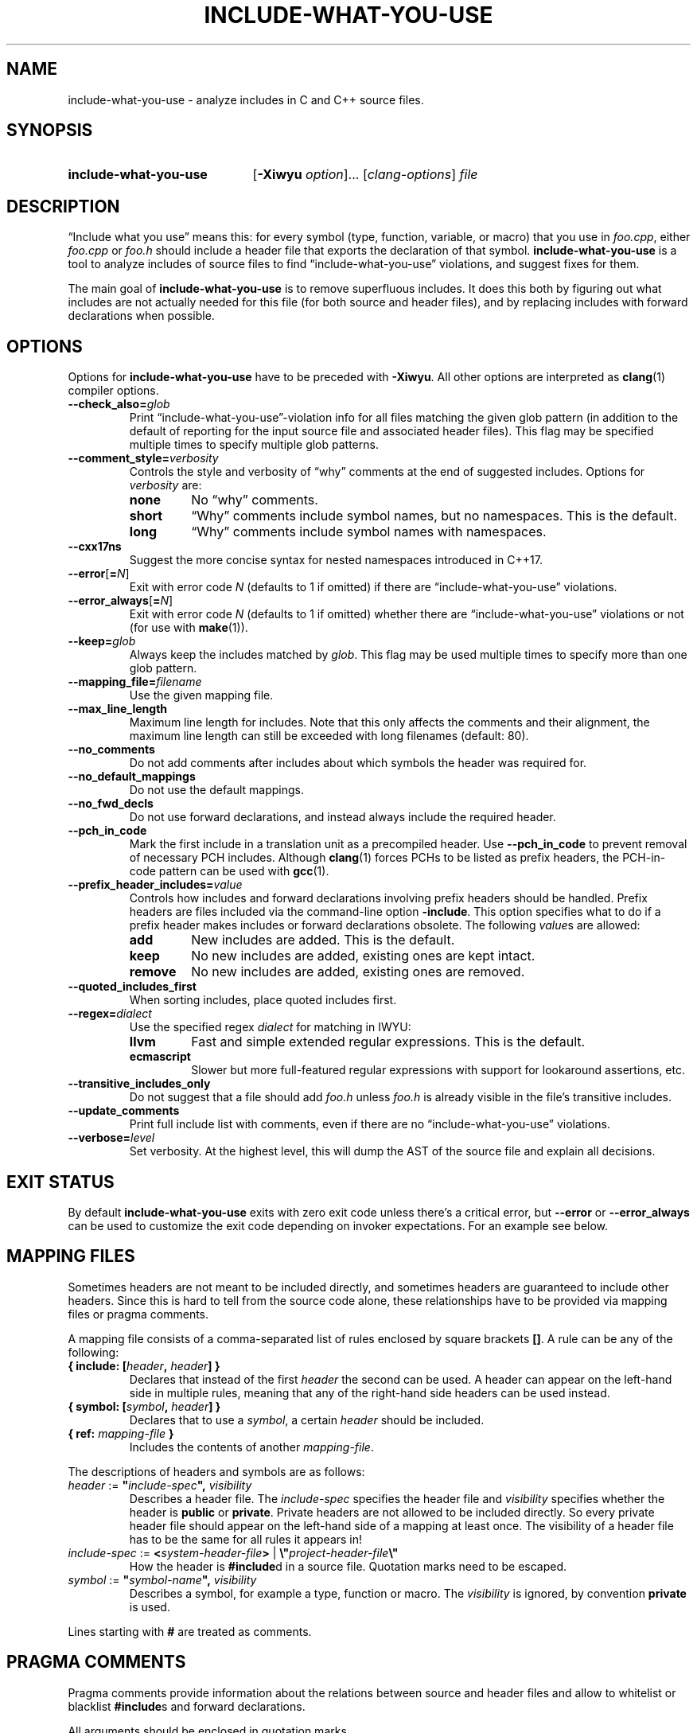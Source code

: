 .\" t -*- coding: utf-8 -*-
.\" Man page for include-what-you-use
.\"
.\" This file is distributed under the University of Illinois Open Source
.\" License. See LICENSE.TXT for details.
.\"
.TH INCLUDE-WHAT-YOU-USE 1 "2022-02-21" include-what-you-use "User Commands"
.SH NAME
include-what-you-use \- analyze includes in C and C++ source files.
.SH SYNOPSIS
.SY include-what-you-use
.RB [ \-Xiwyu
.IR option "]\&.\|.\|. [" clang-options "] " file
.YS
.SH DESCRIPTION
\(lqInclude what you use\(rq means this: for every symbol (type, function,
variable, or macro) that you use in
.IR foo.cpp ,
either
.IR foo.cpp " or " foo.h
should include a header file that exports the declaration of that symbol.
.B include-what-you-use
is a tool to analyze includes of source files to find
\(lqinclude-what-you-use\(rq violations, and suggest fixes for them.
.PP
The main goal of
.B include-what-you-use
is to remove superfluous includes.
It does this both by figuring out what includes are not actually needed for this
file (for both source and header files), and by replacing includes with forward
declarations when possible.
.SH OPTIONS
Options for
.B include-what-you-use
have to be preceded with
.BR \-Xiwyu .
All other options are interpreted as
.BR clang (1)
compiler options.
.TP
.BI \-\-check_also= glob
Print \(lqinclude-what-you-use\(rq-violation info for all files matching the
given glob pattern (in addition to the default of reporting for the input
source file and associated header files).
This flag may be specified multiple times to specify multiple glob patterns.
.TP
.BI \-\-comment_style= verbosity
Controls the style and verbosity of \(lqwhy\(rq comments at the end of
suggested includes. Options for
.I verbosity
are:
.RS
.TP
.B none
No \(lqwhy\(rq comments.
.TP
.B short
\(lqWhy\(rq comments include symbol names, but no namespaces. This is the
default.
.TP
.B long
\(lqWhy\(rq comments include symbol names with namespaces.
.RE
.TP
.B \-\-cxx17ns
Suggest the more concise syntax for nested namespaces introduced in C++17.
.TP
.BR \-\-error [ =\fIN ]
Exit with error code
.IR N
(defaults to 1 if omitted) if there are \(lqinclude-what-you-use\(rq
violations.
.TP
.BR \-\-error_always [ =\fIN ]
Exit with error code
.IR N
(defaults to 1 if omitted) whether there are \(lqinclude-what-you-use\(rq
violations or not (for use with \fBmake\fR(1)).
.TP
.BI \-\-keep= glob
Always keep the includes matched by
.IR glob .
This flag may be used multiple times to specify more than one glob pattern.
.TP
.BI \-\-mapping_file= filename
Use the given mapping file.
.TP
.B \-\-max_line_length
Maximum line length for includes.
Note that this only affects the comments and their alignment, the maximum line
length can still be exceeded with long filenames (default: 80).
.TP
.B \-\-no_comments
Do not add comments after includes about which symbols the header was required
for.
.TP
.B \-\-no_default_mappings
Do not use the default mappings.
.TP
.B \-\-no_fwd_decls
Do not use forward declarations, and instead always include the required header.
.TP
.B \-\-pch_in_code
Mark the first include in a translation unit as a precompiled header. Use
.B \-\-pch_in_code
to prevent removal of necessary PCH includes. Although
.BR clang (1)
forces PCHs to be listed as prefix headers, the PCH-in-code pattern can be used
with
.BR gcc (1).
.TP
.BI \-\-prefix_header_includes= value
Controls how includes and forward declarations involving prefix headers should
be handled.
Prefix headers are files included via the command-line option
.BR -include .
This option specifies what to do if a prefix header makes includes or forward
declarations obsolete.
The following
.IR value s
are allowed:
.RS
.TP
.B add
New includes are added. This is the default.
.TP
.B keep
No new includes are added, existing ones are kept intact.
.TP
.B remove
No new includes are added, existing ones are removed.
.RE
.TP
.B \-\-quoted_includes_first
When sorting includes, place quoted includes first.
.TP
.BI \-\-regex= dialect
Use the specified regex
.IR dialect
for matching in IWYU:
.RS
.TP
.B llvm
Fast and simple extended regular expressions. This is the default.
.TP
.B ecmascript
Slower but more full-featured regular expressions with support for lookaround
assertions, etc.
.RE
.TP
.B \-\-transitive_includes_only
Do not suggest that a file should add
.IR foo.h " unless " foo.h
is already visible in the file's transitive includes.
.TP
.BI \-\-update_comments
Print full include list with comments, even if there are no
\(lqinclude-what-you-use\(rq violations.
.TP
.BI \-\-verbose= level
Set verbosity. At the highest level, this will dump the AST of the source file
and explain all decisions.
.SH EXIT STATUS
By default
.B include-what-you-use
exits with zero exit code unless there's a critical error, but
.B \-\-error
or
.B \-\-error_always
can be used to customize the exit code depending on invoker expectations.
For an example see below.

.SH MAPPING FILES
Sometimes headers are not meant to be included directly,
and sometimes headers are guaranteed to include other headers.
Since this is hard to tell from the source code alone,
these relationships have to be provided via mapping files or pragma comments.
.PP
A mapping file consists of a comma-separated list of rules enclosed by square
brackets
.BR [] .
A rule can be any of the following:
.TP
.BI "{ include: [" header ", " header "] }"
Declares that instead of the first
.I header
the second can be used.
A header can appear on the left-hand side in multiple rules,
meaning that any of the right-hand side headers can be used instead.
.TP
.BI "{ symbol: [" symbol ", " header "] }"
Declares that to use a
.IR symbol ,
a certain
.I header
should be included.
.TP
.BI "{ ref: " mapping-file " }"
Includes the contents of another
.IR mapping-file .
.PP
The descriptions of headers and symbols are as follows:
.TP
.IB "header\fR := " \(dq include-spec "\(dq, " visibility
Describes a header file. The
.I include-spec
specifies the header file and
.I visibility
specifies whether the header is
.BR public " or " private .
Private headers are not allowed to be included directly.
So every private header file should appear on the left-hand side of a mapping
at least once.
The visibility of a header file has to be the same for all rules it appears in!
.TP
.IB "include-spec\fR := " < system-header-file > \
  "\fR | " \e\(dq project-header-file \e\(dq
How the header is
.BR #include d
in a source file.
Quotation marks need to be escaped.
.TP
.IB "symbol\fR := " \(dq symbol-name "\(dq, " visibility
Describes a symbol, for example a type, function or macro. The
.I visibility
is ignored, by convention
.B private
is used.
.PP
Lines starting with
.B #
are treated as comments.
.SH PRAGMA COMMENTS
Pragma comments provide information about the relations between source and
header files and allow to whitelist or blacklist
.BR #include s
and forward declarations.
.PP
All arguments should be enclosed in quotation marks.
.TP
.B // IWYU pragma: keep
Used after
.B #include
directives or forward declarations it ensures that they won't be removed.
.TP
.B // IWYU pragma: export
Used after an
.B #include
directive it indicates that the current file is considered to be a provider of
the included file.
.TP
.BR "// IWYU pragma: begin_exports" , " // IWYU pragma: end_exports"
Has the same effect as the previous pragma comment, but applies to a range of
.BR #include s
instead of a single line.
.TP
.BR "// IWYU pragma: private" [ ", include \fIheader" ]
Indicates that the current file is considered private,
and (optionally) that any symbol will be provided by
.IR header .
.TP
.BI "// IWYU pragma: no_include " header
States that
.I header
should not be suggested for inclusion.
.TP
.BI "// IWYU pragma: no_forward_declare "symbol
States that
.I symbol
should not be forward-declared.
.TP
.BI "// IWYU pragma: friend " regex
Used in a private header, this indicates that all files matching
.I regex
are allowed to
.B #include
it.
.TP
.B // IWYU pragma: associated
Used in a source file after an
.B #include
directive, this marks the header as associated to the source file.
This is required if source and header filename differ in more than their ending.
Includes from an associated header are assumed in the source file.
.SH FILES
.I /usr/share/include-what-you-use
.RS
Directory containing the standard mapping files.
.SH BUGS
See the
.UR https://github.com/include-what-you-use/include-what-you-use/issues
issue tracker
.UE
on GitHub.
.SH EXAMPLE
It is possible to put
.B include-what-you-use
in place of your compiler to process all source files known to your build system
.PP
.RS
.EX
make \-k CC=include-what-you-use CFLAGS="-Xiwyu --error_always"
.EE

.EX
make \-k CXX=include-what-you-use CXXFLAGS="-Xiwyu --error_always"
.EE
.RE
.PP
With
.B -Xiwyu --error_always
the program always exits with an error code, so
the build system knows that it didn't build an object file. Hence the need for
.BR -k .
It only analyzes source files built by
.BR make (1)
along with their corresponding header files.
If a project has a header file with no corresponding source file,
.B include-what-you-use
will ignore it unless you use the
.B \-\-check_also
option to add it for analysis together with a source file.
.PP
CMake has built-in support for
.B include-what-you-use
as of version 3.3. With the
.B CMAKE_CXX_INCLUDE_WHAT_YOU_USE
option, CMake runs it on every source file after compilation:
.PP
.RS
.EX
cmake \-DCMAKE_CXX_INCLUDE_WHAT_YOU_USE="include-what-you-use <args>" ..
.EE
.RE
.PP
The option is supported for both C and C++, so use
.B CMAKE_C_INCLUDE_WHAT_YOU_USE
for C code.
.SH "SEE ALSO"
.BR clang (1),
.BR make (1)
